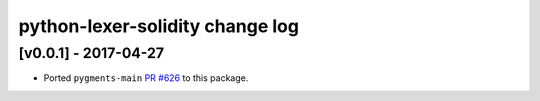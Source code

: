 python-lexer-solidity change log
================================

[v0.0.1] - 2017-04-27
---------------------
* Ported ``pygments-main`` `PR #626`_ to this package.

.. _PR #626: https://bitbucket.org/birkenfeld/pygments-main/pull-requests/626/add-solidity-lexer
